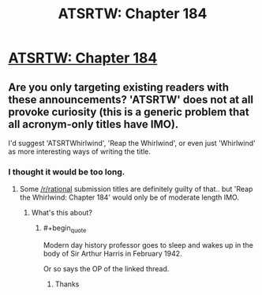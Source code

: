#+TITLE: ATSRTW: Chapter 184

* [[http://otherhistory.proboards.com/post/5464/thread][ATSRTW: Chapter 184]]
:PROPERTIES:
:Author: hackerkiba
:Score: 3
:DateUnix: 1459172335.0
:END:

** Are you only targeting existing readers with these announcements? 'ATSRTW' does not at all provoke curiosity (this is a generic problem that all acronym-only titles have IMO).

I'd suggest 'ATSRTWhirlwind', 'Reap the Whirlwind', or even just 'Whirlwind' as more interesting ways of writing the title.
:PROPERTIES:
:Author: tilkau
:Score: 2
:DateUnix: 1459239711.0
:END:

*** I thought it would be too long.
:PROPERTIES:
:Author: hackerkiba
:Score: 1
:DateUnix: 1459241381.0
:END:

**** Some [[/r/rational]] submission titles are definitely guilty of that.. but 'Reap the Whirlwind: Chapter 184' would only be of moderate length IMO.
:PROPERTIES:
:Author: tilkau
:Score: 1
:DateUnix: 1459249095.0
:END:

***** What's this about?
:PROPERTIES:
:Author: mynoduesp
:Score: 1
:DateUnix: 1459348591.0
:END:

****** #+begin_quote
  Modern day history professor goes to sleep and wakes up in the body of Sir Arthur Harris in February 1942.
#+end_quote

Or so says the OP of the linked thread.
:PROPERTIES:
:Author: tilkau
:Score: 2
:DateUnix: 1459395761.0
:END:

******* Thanks
:PROPERTIES:
:Author: mynoduesp
:Score: 1
:DateUnix: 1459417170.0
:END:
